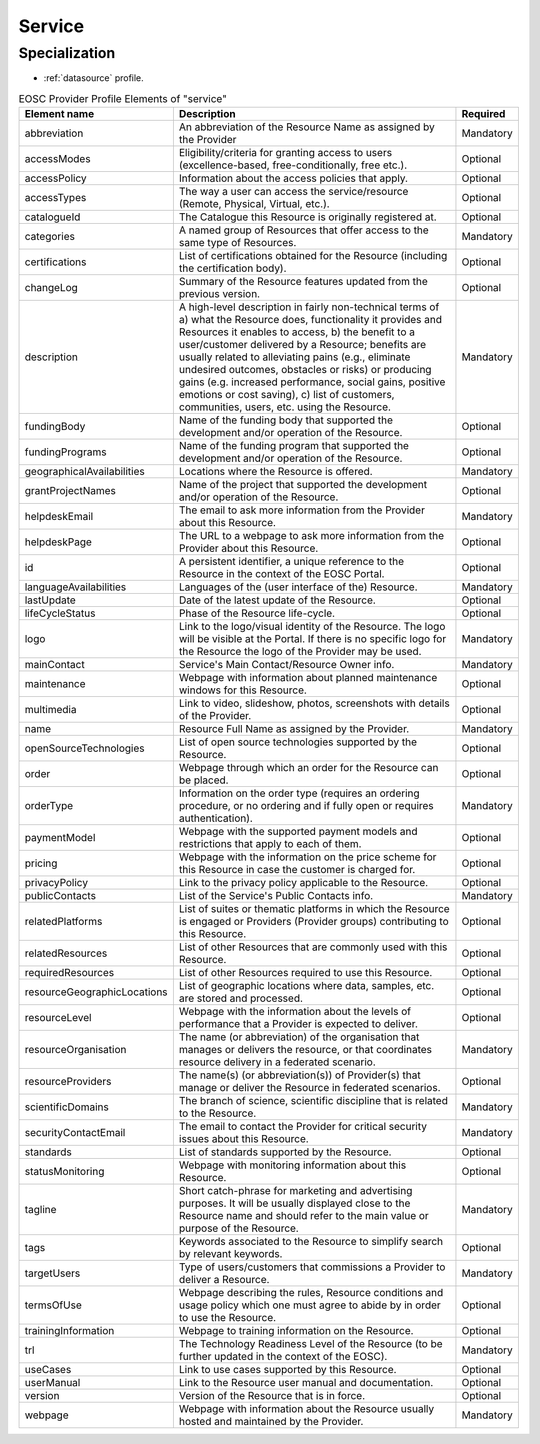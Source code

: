 
.. _service:

Service
=======

Specialization
~~~~~~~~~~~~~~
* :ref:`datasource` profile.


.. list-table:: EOSC Provider Profile Elements of "service"
   :widths: 25 50 10
   :header-rows: 1

   * - Element name
     - Description
     - Required
   * - abbreviation
     - An abbreviation of the Resource Name as assigned by the Provider
     - Mandatory
   * - accessModes
     - Eligibility/criteria for granting access to users (excellence-based, free-conditionally, free etc.).
     - Optional
   * - accessPolicy
     - Information about the access policies that apply.
     - Optional
   * - accessTypes
     - The way a user can access the service/resource (Remote, Physical, Virtual, etc.).
     - Optional
   * - catalogueId
     - The Catalogue this Resource is originally registered at.
     - Optional
   * - categories
     - A named group of Resources that offer access to the same type of Resources.
     - Mandatory
   * - certifications
     - List of certifications obtained for the Resource (including the certification body).
     - Optional
   * - changeLog
     - Summary of the Resource features updated from the previous version.
     - Optional
   * - description
     - A high-level description in fairly non-technical terms of a) what the Resource does, functionality it provides and Resources it enables to access, b) the benefit to a user/customer delivered by a Resource; benefits are usually related to alleviating pains (e.g., eliminate undesired outcomes, obstacles or risks) or producing gains (e.g. increased performance, social gains, positive emotions or cost saving), c) list of customers, communities, users, etc. using the Resource.
     - Mandatory
   * - fundingBody
     - Name of the funding body that supported the development and/or operation of the Resource.
     - Optional
   * - fundingPrograms
     - Name of the funding program that supported the development and/or operation of the Resource.
     - Optional
   * - geographicalAvailabilities
     - Locations where the Resource is offered.
     - Mandatory
   * - grantProjectNames
     - Name of the project that supported the development and/or operation of the Resource.
     - Optional
   * - helpdeskEmail
     - The email to ask more information from the Provider about this Resource.
     - Mandatory
   * - helpdeskPage
     - The URL to a webpage to ask more information from the Provider about this Resource.
     - Optional
   * - id
     - A persistent identifier, a unique reference to the Resource in the context of the EOSC Portal.
     - Optional
   * - languageAvailabilities
     - Languages of the (user interface of the) Resource.
     - Mandatory
   * - lastUpdate
     - Date of the latest update of the Resource.
     - Optional
   * - lifeCycleStatus
     - Phase of the Resource life-cycle.
     - Optional
   * - logo
     - Link to the logo/visual identity of the Resource. The logo will be visible at the Portal. If there is no specific logo for the Resource the logo of the Provider may be used.
     - Mandatory
   * - mainContact
     - Service's Main Contact/Resource Owner info.
     - Mandatory
   * - maintenance
     - Webpage with information about planned maintenance windows for this Resource.
     - Optional
   * - multimedia
     - Link to video, slideshow, photos, screenshots with details of the Provider.
     - Optional
   * - name
     - Resource Full Name as assigned by the Provider.
     - Mandatory
   * - openSourceTechnologies
     - List of open source technologies supported by the Resource.
     - Optional
   * - order
     - Webpage through which an order for the Resource can be placed.
     - Optional
   * - orderType
     - Information on the order type (requires an ordering procedure, or no ordering and if fully open or requires authentication).
     - Mandatory
   * - paymentModel
     - Webpage with the supported payment models and restrictions that apply to each of them.
     - Optional
   * - pricing
     - Webpage with the information on the price scheme for this Resource in case the customer is charged for.
     - Optional
   * - privacyPolicy
     - Link to the privacy policy applicable to the Resource.
     - Optional
   * - publicContacts
     - List of the Service's Public Contacts info.
     - Mandatory
   * - relatedPlatforms
     - List of suites or thematic platforms in which the Resource is engaged or Providers (Provider groups) contributing to this Resource.
     - Optional
   * - relatedResources
     - List of other Resources that are commonly used with this Resource.
     - Optional
   * - requiredResources
     - List of other Resources required to use this Resource.
     - Optional
   * - resourceGeographicLocations
     - List of geographic locations where data, samples, etc. are stored and processed.
     - Optional
   * - resourceLevel
     - Webpage with the information about the levels of performance that a Provider is expected to deliver.
     - Optional
   * - resourceOrganisation
     - The name (or abbreviation) of the organisation that manages or delivers the resource, or that coordinates resource delivery in a federated scenario.
     - Mandatory
   * - resourceProviders
     - The name(s) (or abbreviation(s)) of Provider(s) that manage or deliver the Resource in federated scenarios.
     - Optional
   * - scientificDomains
     - The branch of science, scientific discipline that is related to the Resource.
     - Mandatory
   * - securityContactEmail
     - The email to contact the Provider for critical security issues about this Resource.
     - Mandatory
   * - standards
     - List of standards supported by the Resource.
     - Optional
   * - statusMonitoring
     - Webpage with monitoring information about this Resource.
     - Optional
   * - tagline
     - Short catch-phrase for marketing and advertising purposes. It will be usually displayed close to the Resource name and should refer to the main value or purpose of the Resource.
     - Mandatory
   * - tags
     - Keywords associated to the Resource to simplify search by relevant keywords.
     - Optional
   * - targetUsers
     - Type of users/customers that commissions a Provider to deliver a Resource.
     - Mandatory
   * - termsOfUse
     - Webpage describing the rules, Resource conditions and usage policy which one must agree to abide by in order to use the Resource.
     - Optional
   * - trainingInformation
     - Webpage to training information on the Resource.
     - Optional
   * - trl
     - The Technology Readiness Level of the Resource (to be further updated in the context of the EOSC).
     - Mandatory
   * - useCases
     - Link to use cases supported by this Resource.
     - Optional
   * - userManual
     - Link to the Resource user manual and documentation.
     - Optional
   * - version
     - Version of the Resource that is in force.
     - Optional
   * - webpage
     - Webpage with information about the Resource usually hosted and maintained by the Provider.
     - Mandatory
